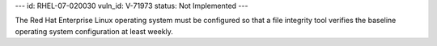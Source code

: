 ---
id: RHEL-07-020030
vuln_id: V-71973
status: Not Implemented
---

The Red Hat Enterprise Linux operating system must be configured so that a file integrity tool verifies the baseline operating system configuration at least weekly.
